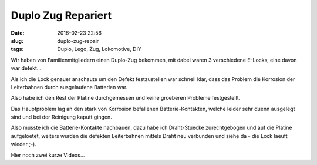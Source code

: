 Duplo Zug Repariert
####################
:date: 2016-02-23 22:56
:slug: duplo-zug-repair
:tags: Duplo, Lego, Zug, Lokomotive, DIY

Wir haben von Familienmitgliedern einen Duplo-Zug bekommen, mit dabei waren 3 verschiedene E-Locks, eine davon war defekt...

Als ich die Lock genauer anschaute um den Defekt festzustellen war schnell klar, dass das Problem die Korrosion der Leiterbahnen durch ausgelaufene Batterien war.

Also habe ich den Rest der Platine durchgemessen und keine groeberen Probleme festgestellt.

Das Hauptproblem lag an den stark von Korrosion befallenen Batterie-Kontakten, welche leider sehr duenn ausgelegt sind und bei der Reinigung kaputt gingen.

Also musste ich die Batterie-Kontakte nachbauen, dazu habe ich Draht-Stuecke zurechtgebogen und auf die Platine aufgeloetet, weiters wurden die defekten Leiterbahnen mittels Draht neu verbunden und siehe da - die Lock laeuft wieder ;-).

Hier noch zwei kurze Videos...

.. raw:: html

        <iframe width="560" height="315" src="//www.youtube.com/embed/wrqZv-Ho5Zc" frameborder="0" allowfullscreen></iframe>

.. raw:: html

        <iframe width="560" height="315" src="//www.youtube.com/embed/6fPG8VWxv9U" frameborder="0" allowfullscreen></iframe>

